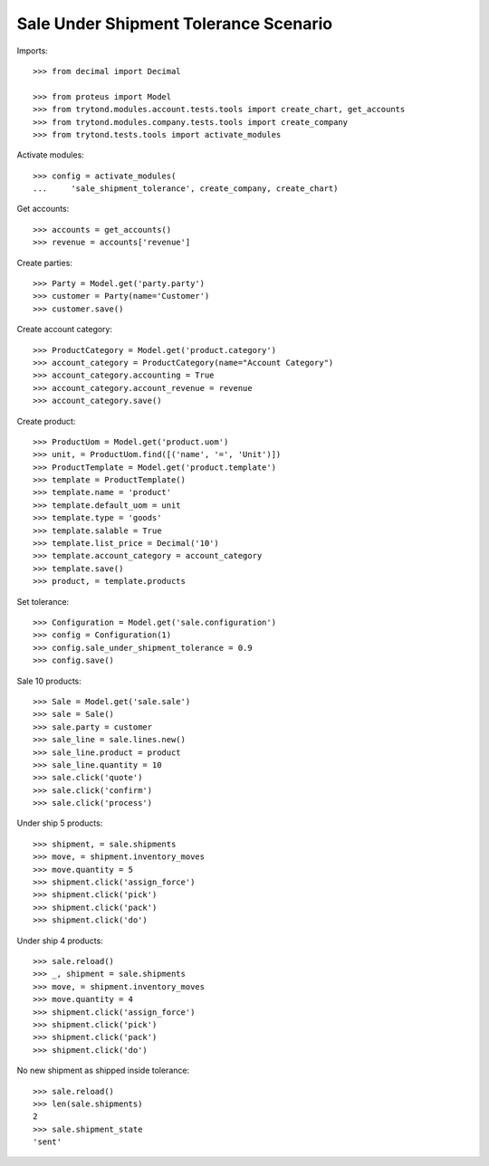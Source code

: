 ======================================
Sale Under Shipment Tolerance Scenario
======================================

Imports::

    >>> from decimal import Decimal

    >>> from proteus import Model
    >>> from trytond.modules.account.tests.tools import create_chart, get_accounts
    >>> from trytond.modules.company.tests.tools import create_company
    >>> from trytond.tests.tools import activate_modules

Activate modules::

    >>> config = activate_modules(
    ...     'sale_shipment_tolerance', create_company, create_chart)

Get accounts::

    >>> accounts = get_accounts()
    >>> revenue = accounts['revenue']

Create parties::

    >>> Party = Model.get('party.party')
    >>> customer = Party(name='Customer')
    >>> customer.save()

Create account category::

    >>> ProductCategory = Model.get('product.category')
    >>> account_category = ProductCategory(name="Account Category")
    >>> account_category.accounting = True
    >>> account_category.account_revenue = revenue
    >>> account_category.save()

Create product::

    >>> ProductUom = Model.get('product.uom')
    >>> unit, = ProductUom.find([('name', '=', 'Unit')])
    >>> ProductTemplate = Model.get('product.template')
    >>> template = ProductTemplate()
    >>> template.name = 'product'
    >>> template.default_uom = unit
    >>> template.type = 'goods'
    >>> template.salable = True
    >>> template.list_price = Decimal('10')
    >>> template.account_category = account_category
    >>> template.save()
    >>> product, = template.products

Set tolerance::

    >>> Configuration = Model.get('sale.configuration')
    >>> config = Configuration(1)
    >>> config.sale_under_shipment_tolerance = 0.9
    >>> config.save()

Sale 10 products::

    >>> Sale = Model.get('sale.sale')
    >>> sale = Sale()
    >>> sale.party = customer
    >>> sale_line = sale.lines.new()
    >>> sale_line.product = product
    >>> sale_line.quantity = 10
    >>> sale.click('quote')
    >>> sale.click('confirm')
    >>> sale.click('process')

Under ship 5 products::

    >>> shipment, = sale.shipments
    >>> move, = shipment.inventory_moves
    >>> move.quantity = 5
    >>> shipment.click('assign_force')
    >>> shipment.click('pick')
    >>> shipment.click('pack')
    >>> shipment.click('do')

Under ship 4 products::

    >>> sale.reload()
    >>> _, shipment = sale.shipments
    >>> move, = shipment.inventory_moves
    >>> move.quantity = 4
    >>> shipment.click('assign_force')
    >>> shipment.click('pick')
    >>> shipment.click('pack')
    >>> shipment.click('do')

No new shipment as shipped inside tolerance::

    >>> sale.reload()
    >>> len(sale.shipments)
    2
    >>> sale.shipment_state
    'sent'
